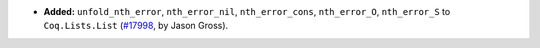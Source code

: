 - **Added:**
  ``unfold_nth_error``, ``nth_error_nil``, ``nth_error_cons``, ``nth_error_O``,
  ``nth_error_S`` to ``Coq.Lists.List``
  (`#17998 <https://github.com/coq/coq/pull/17998>`_,
  by Jason Gross).

